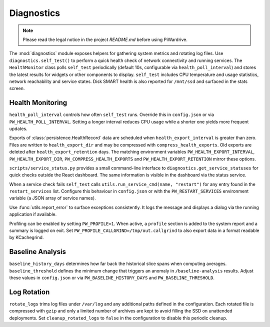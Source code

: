 Diagnostics
-----------
.. note::
   Please read the legal notice in the project `README.md` before using PiWardrive.


The :mod:`diagnostics` module exposes helpers for gathering system metrics and
rotating log files. Use ``diagnostics.self_test()`` to perform a quick health
check of network connectivity and running services. The ``HealthMonitor`` class
polls ``self_test`` periodically (default 10s, configurable via
``health_poll_interval``) and stores the latest results for widgets or other
components to display. ``self_test`` includes CPU temperature and usage
statistics, network reachability and service states. Disk SMART health is also
reported for ``/mnt/ssd`` and surfaced in the stats screen.

Health Monitoring
~~~~~~~~~~~~~~~~~

``health_poll_interval`` controls how often ``self_test`` runs. Override this in
``config.json`` or via ``PW_HEALTH_POLL_INTERVAL``. Setting a longer interval
reduces CPU usage while a shorter one yields more frequent updates.

Exports of :class:`persistence.HealthRecord` data are scheduled when
``health_export_interval`` is greater than zero. Files are written to
``health_export_dir`` and may be compressed with ``compress_health_exports``.
Old exports are deleted after ``health_export_retention`` days. The matching
environment variables ``PW_HEALTH_EXPORT_INTERVAL``, ``PW_HEALTH_EXPORT_DIR``,
``PW_COMPRESS_HEALTH_EXPORTS`` and ``PW_HEALTH_EXPORT_RETENTION`` mirror these
options.

``scripts/service_status.py`` provides a small command-line interface to
``diagnostics.get_service_statuses`` for quick checks outside the React dashboard. The same information is visible in the dashboard via the status service.

When a service check fails ``self_test`` calls
``utils.run_service_cmd(name, "restart")`` for any entry found in the
``restart_services`` list. Configure this behaviour in ``config.json`` or with
the ``PW_RESTART_SERVICES`` environment variable (a JSON array of service
names).

Use :func:`utils.report_error` to surface exceptions consistently. It logs the
message and displays a dialog via the running application if available.

Profiling can be enabled by setting ``PW_PROFILE=1``. When active, a
``profile`` section is added to the system report and a summary is
logged on exit.  Set ``PW_PROFILE_CALLGRIND=/tmp/out.callgrind`` to
also export data in a format readable by KCachegrind.

Baseline Analysis
~~~~~~~~~~~~~~~~~

``baseline_history_days`` determines how far back the historical slice spans
when computing averages. ``baseline_threshold`` defines the minimum change that
triggers an anomaly in ``/baseline-analysis`` results. Adjust these values in
``config.json`` or via ``PW_BASELINE_HISTORY_DAYS`` and ``PW_BASELINE_THRESHOLD``.

Log Rotation
~~~~~~~~~~~~

``rotate_logs`` trims log files under ``/var/log`` and any additional paths
defined in the configuration. Each rotated file is compressed with ``gzip`` and
only a limited number of archives are kept to avoid filling the SSD on
unattended deployments. Set ``cleanup_rotated_logs`` to ``false`` in the
configuration to disable this periodic cleanup.
